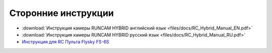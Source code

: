 Сторонние инструкции
====================

*   :download:`Инструкция камеры RUNCAM HYBRID английский язык <files/docs/RC_Hybrid_Manual_EN.pdf>`

*   :download:`Инструкция камеры RUNCAM HYBRID русский язык <files/docs/RC_Hybrid_Manual_RU.pdf>`

*   `Инструкция для RC Пульта Flysky FS-6S <https://www.flyingtech.co.uk/sites/default/files/product_files/FS-i6S-MANUAL-EN-20161001.pdf>`__

